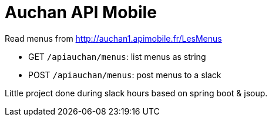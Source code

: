 = Auchan API Mobile

Read menus from http://auchan1.apimobile.fr/LesMenus

* GET `/apiauchan/menus`: list menus as string
* POST `/apiauchan/menus`: post menus to a slack

Little project done during slack hours based on spring boot & jsoup.